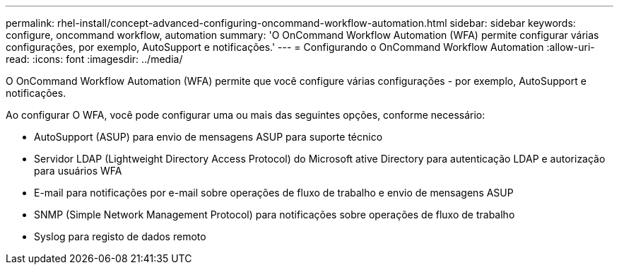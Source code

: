 ---
permalink: rhel-install/concept-advanced-configuring-oncommand-workflow-automation.html 
sidebar: sidebar 
keywords: configure, oncommand workflow, automation 
summary: 'O OnCommand Workflow Automation (WFA) permite configurar várias configurações, por exemplo, AutoSupport e notificações.' 
---
= Configurando o OnCommand Workflow Automation
:allow-uri-read: 
:icons: font
:imagesdir: ../media/


[role="lead"]
O OnCommand Workflow Automation (WFA) permite que você configure várias configurações - por exemplo, AutoSupport e notificações.

Ao configurar O WFA, você pode configurar uma ou mais das seguintes opções, conforme necessário:

* AutoSupport (ASUP) para envio de mensagens ASUP para suporte técnico
* Servidor LDAP (Lightweight Directory Access Protocol) do Microsoft ative Directory para autenticação LDAP e autorização para usuários WFA
* E-mail para notificações por e-mail sobre operações de fluxo de trabalho e envio de mensagens ASUP
* SNMP (Simple Network Management Protocol) para notificações sobre operações de fluxo de trabalho
* Syslog para registo de dados remoto

